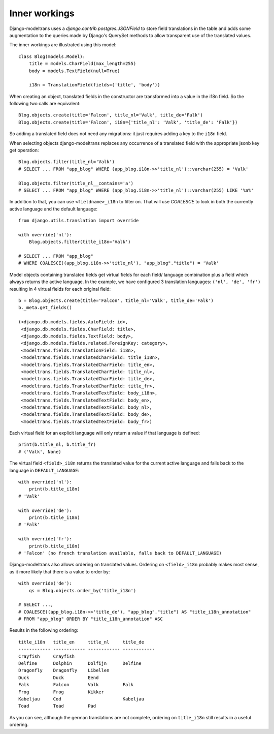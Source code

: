 Inner workings
==============

Django-modeltrans uses a `django.contrib.postgres.JSONField` to store field
translations in the table and adds some augmentation to the queries made by
Django's QuerySet methods to allow transparent use of the translated values.

The inner workings are illustrated using this model::

    class Blog(models.Model):
        title = models.CharField(max_length=255)
        body = models.TextField(null=True)

        i18n = TranslationField(fields=('title', 'body'))

When creating an object, translated fields in the constructor are transformed
into a value in the i18n field. So the following two calls are equivalent::

    Blog.objects.create(title='Falcon', title_nl='Valk', title_de='Falk')
    Blog.objects.create(title='Falcon', i18n={'title_nl': 'Valk', 'title_de': 'Falk'})

So adding a translated field does not need any migrations: it just requires
adding a key to the ``i18n`` field.

When selecting objects django-modeltrans replaces any occurrence of a translated
field with the appropriate jsonb key get operation::

    Blog.objects.filter(title_nl='Valk')
    # SELECT ... FROM "app_blog" WHERE (app_blog.i18n->>'title_nl')::varchar(255) = 'Valk'

    Blog.objects.filter(title_nl__contains='a')
    # SELECT ... FROM "app_blog" WHERE (app_blog.i18n->>'title_nl')::varchar(255) LIKE '%a%'

In addition to that, you can use ``<fieldname>_i18n`` to filter on. That will use
`COALESCE` to look in both the currently active language and the default
language::

    from django.utils.translation import override

    with override('nl'):
        Blog.objects.filter(title_i18n='Valk')

    # SELECT ... FROM "app_blog"
    # WHERE COALESCE((app_blog.i18n->>'title_nl'), "app_blog"."title") = 'Valk'

Model objects containing translated fields get virtual fields for each field/
language combination plus a field which always returns the active language.
In the example, we have configured 3 translation languages: ``('nl', 'de', 'fr')``
resulting in 4 virtual fields for each original field::

    b = Blog.objects.create(title='Falcon', title_nl='Valk', title_de='Falk')
    b._meta.get_fields()

    (<django.db.models.fields.AutoField: id>,
     <django.db.models.fields.CharField: title>,
     <django.db.models.fields.TextField: body>,
     <django.db.models.fields.related.ForeignKey: category>,
     <modeltrans.fields.TranslationField: i18n>,
     <modeltrans.fields.TranslatedCharField: title_i18n>,
     <modeltrans.fields.TranslatedCharField: title_en>,
     <modeltrans.fields.TranslatedCharField: title_nl>,
     <modeltrans.fields.TranslatedCharField: title_de>,
     <modeltrans.fields.TranslatedCharField: title_fr>,
     <modeltrans.fields.TranslatedTextField: body_i18n>,
     <modeltrans.fields.TranslatedTextField: body_en>,
     <modeltrans.fields.TranslatedTextField: body_nl>,
     <modeltrans.fields.TranslatedTextField: body_de>,
     <modeltrans.fields.TranslatedTextField: body_fr>)

Each virtual field for an explicit language will only return a value if that
language is defined::

    print(b.title_nl, b.title_fr)
    # ('Valk', None)

The virtual field ``<field>_i18n`` returns the translated value for the current
active language and falls back to the language in ``DEFAULT_LANGUAGE``::

    with override('nl'):
        print(b.title_i18n)
    # 'Valk'

    with override('de'):
        print(b.title_i18n)
    # 'Falk'

    with override('fr'):
        print(b.title_i18n)
    # 'Falcon' (no french translation available, falls back to DEFAULT_LANGUAGE)

Django-modeltrans also allows ordering on translated values. Ordering on
``<field>_i18n`` probably makes most sense, as it more likely that there is a
value to order by::

    with override('de'):
        qs = Blog.objects.order_by('title_i18n')

    # SELECT ...,
    # COALESCE((app_blog.i18n->>'title_de'), "app_blog"."title") AS "title_i18n_annotation"
    # FROM "app_blog" ORDER BY "title_i18n_annotation" ASC

Results in the following ordering::

    title_i18n   title_en     title_nl     title_de
    ------------ ------------ ------------ ------------
    Crayfish     Crayfish
    Delfine      Dolphin      Dolfijn      Delfine
    Dragonfly    Dragonfly    Libellen
    Duck         Duck         Eend
    Falk         Falcon       Valk         Falk
    Frog         Frog         Kikker
    Kabeljau     Cod                       Kabeljau
    Toad         Toad         Pad

As you can see, although the german translations are not complete, ordering on
``title_i18n`` still results in a useful ordering.
